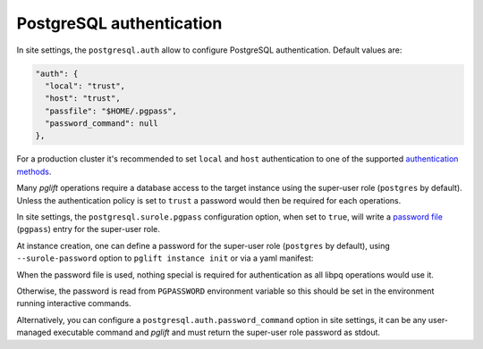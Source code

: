 PostgreSQL authentication
=========================

In site settings, the ``postgresql.auth`` allow to configure PostgreSQL
authentication. Default values are:

.. code-block:: json

    "auth": {
      "local": "trust",
      "host": "trust",
      "passfile": "$HOME/.pgpass",
      "password_command": null
    },

For a production cluster it's recommended to set ``local`` and ``host``
authentication to one of the supported `authentication methods`_.

Many `pglift` operations require a database access to the target instance using
the super-user role (``postgres`` by default). Unless the authentication policy
is set to ``trust`` a password would then be required for each operations.

In site settings, the ``postgresql.surole.pgpass`` configuration option, when
set to ``true``, will write a `password file`_ (``pgpass``) entry for the
super-user role.

At instance creation, one can define a password for the super-user role
(``postgres`` by default), using ``--surole-password`` option to ``pglift
instance init`` or via a yaml manifest:

.. code-block:: yaml
    :caption: my-instance.yaml

    name: main
    surole_password: s3kre!t

When the password file is used, nothing special is required for authentication
as all libpq operations would use it.

Otherwise, the password is read from ``PGPASSWORD`` environment variable so
this should be set in the environment running interactive commands.

Alternatively, you can configure a ``postgresql.auth.password_command`` option
in site settings, it can be any user-managed executable command and `pglift`
and must return the super-user role password as stdout.

.. _`password file`: https://www.postgresql.org/docs/current/libpq-pgpass.html
.. _`authentication methods`: https://www.postgresql.org/docs/current/auth-methods.html

